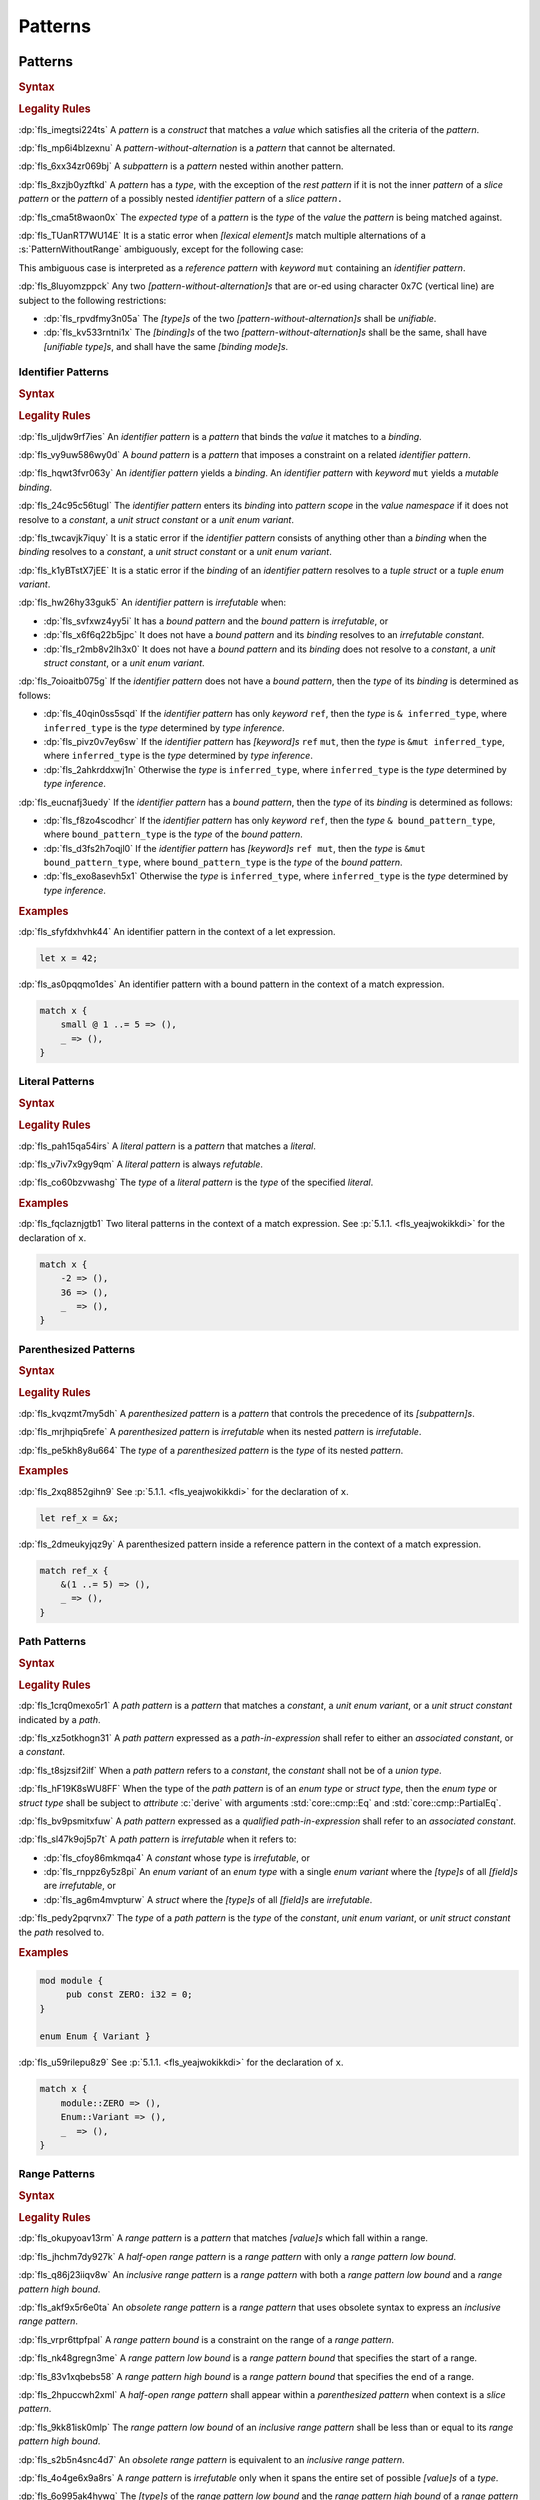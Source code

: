 .. SPDX-License-Identifier: MIT OR Apache-2.0
   SPDX-FileCopyrightText: Critical Section GmbH

.. default-domain:: spec

.. _fls_m55piel7xc04:

Patterns
========

.. _fls_xgqh0ju6bmbn:

Patterns
--------

.. rubric:: Syntax

.. syntax::

   Pattern ::=
       $$|$$? PatternWithoutAlternation ($$|$$ PatternWithoutAlternation)*

   PatternList ::=
       Pattern ($$,$$ Pattern)+ $$,$$?

   PatternWithoutAlternation ::=
       PatternWithoutRange
     | RangePattern

   PatternWithoutRange ::=
       IdentifierPattern
     | LiteralPattern
     | MacroInvocation
     | ParenthesizedPattern
     | PathPattern
     | ReferencePattern
     | RestPattern
     | SlicePattern
     | StructPattern
     | TuplePattern
     | UnderscorePattern

.. rubric:: Legality Rules

:dp:`fls_imegtsi224ts`
A :t:`pattern` is a :t:`construct` that matches a :t:`value` which satisfies all
the criteria of the :t:`pattern`.

:dp:`fls_mp6i4blzexnu`
A :t:`pattern-without-alternation` is a :t:`pattern` that cannot be alternated.

:dp:`fls_6xx34zr069bj`
A :t:`subpattern` is a :t:`pattern` nested within another pattern.

:dp:`fls_8xzjb0yzftkd`
A :t:`pattern` has a :t:`type`, with the exception of the :t:`rest pattern` if
it is not the inner :t:`pattern` of a :t:`slice pattern` or the :t:`pattern` of
a possibly nested :t:`identifier pattern` of a :t:`slice pattern`\ ``.``

:dp:`fls_cma5t8waon0x`
The :t:`expected type` of a :t:`pattern` is the :t:`type` of the :t:`value` the
:t:`pattern` is being matched against.

:dp:`fls_TUanRT7WU14E`
It is a static error when :t:`[lexical element]s` match multiple alternations of a
:s:`PatternWithoutRange` ambiguously, except for the following case:

.. syntax::

   $$&$$ $$mut$$ Identifier

This ambiguous case is interpreted as a :t:`reference pattern` with
:t:`keyword` ``mut`` containing an :t:`identifier pattern`.

:dp:`fls_8luyomzppck`
Any two :t:`[pattern-without-alternation]s` that are or-ed using character 0x7C
(vertical line) are subject to the following restrictions:

* :dp:`fls_rpvdfmy3n05a`
  The :t:`[type]s` of the two :t:`[pattern-without-alternation]s` shall be
  :t:`unifiable`.

* :dp:`fls_kv533rntni1x`
  The :t:`[binding]s` of the two :t:`[pattern-without-alternation]s` shall
  be the same, shall have :t:`[unifiable type]s`, and shall have the same
  :t:`[binding mode]s`.

.. _fls_7bxv8lybxm18:

Identifier Patterns
~~~~~~~~~~~~~~~~~~~

.. rubric:: Syntax

.. syntax::

   IdentifierPattern ::=
       $$ref$$? $$mut$$? Binding BoundPattern?

   BoundPattern ::=
       $$@$$ Pattern

.. rubric:: Legality Rules

:dp:`fls_uljdw9rf7ies`
An :t:`identifier pattern` is a :t:`pattern` that binds the :t:`value` it
matches to a :t:`binding`.

:dp:`fls_vy9uw586wy0d`
A :t:`bound pattern` is a :t:`pattern` that imposes a constraint on a related
:t:`identifier pattern`.

:dp:`fls_hqwt3fvr063y`
An :t:`identifier pattern` yields a :t:`binding`. An :t:`identifier pattern`
with :t:`keyword` ``mut`` yields a :t:`mutable binding`.

:dp:`fls_24c95c56tugl`
The :t:`identifier pattern` enters its :t:`binding` into :t:`pattern scope` in
the :t:`value namespace` if it does not resolve to a :t:`constant`, a :t:`unit struct constant` or a :t:`unit enum variant`.

:dp:`fls_twcavjk7iquy`
It is a static error if the :t:`identifier pattern` consists of anything other
than a :t:`binding` when the :t:`binding` resolves to a :t:`constant`, a :t:`unit struct constant` or a :t:`unit enum variant`.

:dp:`fls_k1yBTstX7jEE`
It is a static error if the :t:`binding` of an :t:`identifier pattern` resolves to a :t:`tuple struct` or a :t:`tuple enum variant`.

:dp:`fls_hw26hy33guk5`
An :t:`identifier pattern` is :t:`irrefutable` when:

* :dp:`fls_svfxwz4yy5i`
  It has a :t:`bound pattern` and the :t:`bound pattern` is :t:`irrefutable`, or

* :dp:`fls_x6f6q22b5jpc`
  It does not have a :t:`bound pattern` and its :t:`binding` resolves to an
  :t:`irrefutable constant`.

* :dp:`fls_r2mb8v2lh3x0`
  It does not have a :t:`bound pattern` and its :t:`binding` does not resolve to
  a :t:`constant`, a :t:`unit struct constant`, or a :t:`unit enum variant`.

:dp:`fls_7oioaitb075g`
If the :t:`identifier pattern` does not have a :t:`bound pattern`, then the
:t:`type` of its :t:`binding` is determined as follows:

* :dp:`fls_40qin0ss5sqd`
  If the :t:`identifier pattern` has only :t:`keyword` ``ref``, then the
  :t:`type` is ``& inferred_type``, where ``inferred_type`` is the :t:`type`
  determined by :t:`type inference`.

* :dp:`fls_pivz0v7ey6sw`
  If the :t:`identifier pattern` has :t:`[keyword]s` ``ref`` ``mut``, then the
  :t:`type` is ``&mut inferred_type``, where ``inferred_type`` is the :t:`type`
  determined by :t:`type inference`.

* :dp:`fls_2ahkrddxwj1n`
  Otherwise the :t:`type` is ``inferred_type``, where ``inferred_type`` is the
  :t:`type` determined by :t:`type inference`.

:dp:`fls_eucnafj3uedy`
If the :t:`identifier pattern` has a :t:`bound pattern`, then the :t:`type` of
its :t:`binding` is determined as follows:

* :dp:`fls_f8zo4scodhcr`
  If the :t:`identifier pattern` has only :t:`keyword` ``ref``, then the
  :t:`type` ``& bound_pattern_type``, where ``bound_pattern_type`` is the
  :t:`type` of the :t:`bound pattern`.

* :dp:`fls_d3fs2h7oqjl0`
  If the :t:`identifier pattern` has :t:`[keyword]s` ``ref mut``, then the
  :t:`type` is ``&mut bound_pattern_type``, where ``bound_pattern_type`` is the
  :t:`type` of the :t:`bound pattern`.

* :dp:`fls_exo8asevh5x1`
  Otherwise the :t:`type` is ``inferred_type``, where ``inferred_type`` is the
  :t:`type` determined by :t:`type inference`.

.. rubric:: Examples

:dp:`fls_sfyfdxhvhk44`
An identifier pattern in the context of a let expression.

.. code-block:: rust

   let x = 42;

:dp:`fls_as0pqqmo1des`
An identifier pattern with a bound pattern in the context of a match expression.

.. code-block:: rust

   match x {
       small @ 1 ..= 5 => (),
       _ => (),
   }

.. _fls_2krxnq8q9ef1:

Literal Patterns
~~~~~~~~~~~~~~~~

.. rubric:: Syntax

.. syntax::

   LiteralPattern ::=
       BooleanLiteral
     | ByteLiteral
     | ByteStringLiteral
     | CharacterLiteral
     | $$-$$? NumericLiteral
     | RawByteStringLiteral
     | RawStringLiteral
     | SimpleStringLiteral

.. rubric:: Legality Rules

:dp:`fls_pah15qa54irs`
A :t:`literal pattern` is a :t:`pattern` that matches a :t:`literal`.

:dp:`fls_v7iv7x9gy9qm`
A :t:`literal pattern` is always :t:`refutable`.

:dp:`fls_co60bzvwashg`
The :t:`type` of a :t:`literal pattern` is the :t:`type` of the specified
:t:`literal`.

.. rubric:: Examples

:dp:`fls_fqclaznjgtb1`
Two literal patterns in the context of a match expression. See :p:`5.1.1.
<fls_yeajwokikkdi>` for the declaration of ``x``.

.. code-block:: rust

   match x {
       -2 => (),
       36 => (),
       _  => (),
   }

.. _fls_1xit18et4ohh:

Parenthesized Patterns
~~~~~~~~~~~~~~~~~~~~~~

.. rubric:: Syntax

.. syntax::

   ParenthesizedPattern ::=
       $$($$ Pattern $$)$$

.. rubric:: Legality Rules

:dp:`fls_kvqzmt7my5dh`
A :t:`parenthesized pattern` is a :t:`pattern` that controls the precedence of
its :t:`[subpattern]s`.

:dp:`fls_mrjhpiq5refe`
A :t:`parenthesized pattern` is :t:`irrefutable` when its nested :t:`pattern`
is :t:`irrefutable`.

:dp:`fls_pe5kh8y8u664`
The :t:`type` of a :t:`parenthesized pattern` is the :t:`type` of its nested
:t:`pattern`.

.. rubric:: Examples

:dp:`fls_2xq8852gihn9`
See :p:`5.1.1. <fls_yeajwokikkdi>` for the declaration of ``x``.

.. code-block:: rust

   let ref_x = &x;

:dp:`fls_2dmeukyjqz9y`
A parenthesized pattern inside a reference pattern in the context of a match
expression.

.. code-block:: rust

   match ref_x {
       &(1 ..= 5) => (),
       _ => (),
   }

.. _fls_uloyjbaso8pz:

Path Patterns
~~~~~~~~~~~~~

.. rubric:: Syntax

.. syntax::

   PathPattern ::=
       PathInExpression
     | QualifiedPathInExpression

.. rubric:: Legality Rules

:dp:`fls_1crq0mexo5r1`
A :t:`path pattern` is a :t:`pattern` that matches a :t:`constant`, a :t:`unit enum
variant`, or a :t:`unit struct constant` indicated by a :t:`path`.

:dp:`fls_xz5otkhogn31`
A :t:`path pattern` expressed as a :t:`path-in-expression` shall refer to either
an :t:`associated constant`, or a :t:`constant`.

:dp:`fls_t8sjzsif2ilf`
When a :t:`path pattern` refers to a :t:`constant`, the :t:`constant` shall not
be of a :t:`union type`.

:dp:`fls_hF19K8sWU8FF`
When the type of the :t:`path pattern` is of an :t:`enum type` or :t:`struct type`, then the
:t:`enum type` or :t:`struct type` shall be subject to :t:`attribute` :c:`derive` with arguments
:std:`core::cmp::Eq` and :std:`core::cmp::PartialEq`.

:dp:`fls_bv9psmitxfuw`
A :t:`path pattern` expressed as a :t:`qualified path-in-expression` shall refer
to an :t:`associated constant`.

:dp:`fls_sl47k9oj5p7t`
A :t:`path pattern` is :t:`irrefutable` when it refers to:

* :dp:`fls_cfoy86mkmqa4`
  A :t:`constant` whose :t:`type` is :t:`irrefutable`, or

* :dp:`fls_rnppz6y5z8pi`
  An :t:`enum variant` of an :t:`enum type` with a single :t:`enum variant`
  where the :t:`[type]s` of all :t:`[field]s` are :t:`irrefutable`, or

* :dp:`fls_ag6m4mvpturw`
  A :t:`struct` where the :t:`[type]s` of all :t:`[field]s` are
  :t:`irrefutable`.

:dp:`fls_pedy2pqrvnx7`
The :t:`type` of a :t:`path pattern` is the :t:`type` of the :t:`constant`,
:t:`unit enum variant`, or :t:`unit struct constant` the :t:`path` resolved to.

.. rubric:: Examples

.. code-block:: rust

   mod module {
   	pub const ZERO: i32 = 0;
   }

   enum Enum { Variant }

:dp:`fls_u59rilepu8z9`
See :p:`5.1.1. <fls_yeajwokikkdi>` for the declaration of ``x``.

.. code-block:: rust

   match x {
       module::ZERO => (),
       Enum::Variant => (),
       _  => (),
   }

.. _fls_6tl1fx99yn6c:

Range Patterns
~~~~~~~~~~~~~~

.. rubric:: Syntax

.. syntax::

   RangePattern ::=
       HalfOpenRangePattern
     | InclusiveRangePattern
     | ObsoleteRangePattern

   HalfOpenRangePattern ::=
       RangePatternLowBound $$..$$

   InclusiveRangePattern ::=
       RangePatternLowBound $$..=$$ RangePatternHighBound

   ObsoleteRangePattern ::=
       RangePatternLowBound $$...$$ RangePatternHighBound

   RangePatternLowBound ::=
       RangePatternBound

   RangePatternHighBound ::=
       RangePatternBound

   RangePatternBound ::=
       ByteLiteral
     | CharacterLiteral
     | $$-$$? NumericLiteral
     | PathInExpression
     | QualifiedPathInExpression

.. rubric:: Legality Rules

:dp:`fls_okupyoav13rm`
A :t:`range pattern` is a :t:`pattern` that matches :t:`[value]s` which fall
within a range.

:dp:`fls_jhchm7dy927k`
A :t:`half-open range pattern` is a :t:`range pattern` with only a :t:`range
pattern low bound`.

:dp:`fls_q86j23iiqv8w`
An :t:`inclusive range pattern` is a :t:`range pattern` with both a :t:`range
pattern low bound` and a :t:`range pattern high bound`.

:dp:`fls_akf9x5r6e0ta`
An :t:`obsolete range pattern` is a :t:`range pattern` that uses obsolete syntax
to express an :t:`inclusive range pattern`.

:dp:`fls_vrpr6ttpfpal`
A :t:`range pattern bound` is a constraint on the range of a :t:`range pattern`.

:dp:`fls_nk48gregn3me`
A :t:`range pattern low bound` is a :t:`range pattern bound` that specifies the
start of a range.

:dp:`fls_83v1xqbebs58`
A :t:`range pattern high bound` is a :t:`range pattern bound` that specifies the
end of a range.

:dp:`fls_2hpuccwh2xml`
A :t:`half-open range pattern` shall appear within a :t:`parenthesized pattern`
when context is a :t:`slice pattern`.

:dp:`fls_9kk81isk0mlp`
The :t:`range pattern low bound` of an :t:`inclusive range pattern` shall be
less than or equal to its :t:`range pattern high bound`.

:dp:`fls_s2b5n4snc4d7`
An :t:`obsolete range pattern` is equivalent to an :t:`inclusive range pattern`.

:dp:`fls_4o4ge6x9a8rs`
A :t:`range pattern` is :t:`irrefutable` only when it spans the entire set of
possible :t:`[value]s` of a :t:`type`.

:dp:`fls_6o995ak4hywq`
The :t:`[type]s` of the :t:`range pattern low bound` and the :t:`range pattern
high bound` of a :t:`range pattern` shall be :t:`unifiable`.

:dp:`fls_3js1645tgh31`
The :t:`type` of a :t:`range pattern` is determined as follows:

* :dp:`fls_wfqrbwrogjnq`
  If the :t:`range pattern` is expressed as an :t:`inclusive range pattern` or
  an :t:`obsolete range pattern`, then the :t:`type` is the :t:`unified type` of
  the :t:`[type]s` of the :t:`range pattern low bound` and the :t:`range pattern
  high bound`.

* :dp:`fls_rgr7t33s0m7m`
  Otherwise the :t:`type` is the :t:`type` of the :t:`range pattern low bound`.

:dp:`fls_5ey5mj8t8knd`
A :t:`path-in-expression` of a :t:`range pattern` shall refer to a :t:`constant`
of a :t:`scalar type`.

:dp:`fls_z4js96mchcsv`
A :t:`qualified path-in-expression` of a :t:`range pattern` shall refer to an
:t:`associated constant` of a :t:`scalar type`.

.. rubric:: Examples

:dp:`fls_3wwpq8i6mo2a`
Two range patterns in the context of a match expression. See :p:`5.1.1.
<fls_yeajwokikkdi>` for the declaration of ``x``.

.. code-block:: rust

   match x {
       -30 ..= 2 => (),
       57 .. => (),
       _ => (),
   }

.. _fls_d2sc9hl3v0mk:

Reference Patterns
~~~~~~~~~~~~~~~~~~

.. rubric:: Syntax

.. syntax::

   ReferencePattern ::=
       $$&$$ $$mut$$? PatternWithoutRange

.. rubric:: Legality Rules

:dp:`fls_fhahcc1mz2qh`
A :t:`reference pattern` is a :t:`pattern` that dereferences a :t:`pointer` that
is being matched.

:dp:`fls_x0bmzl1315gq`
A :t:`reference pattern` is always :t:`irrefutable`.

:dp:`fls_fedo8zhgpla5`
The :t:`type` of a :t:`reference pattern` is determined as follows:

* :dp:`fls_30u9ij164ww3`
  If the :t:`reference pattern` appears with :t:`keyword` ``mut``,
  then the :t:`type` is ``&mut pattern_without_range_type``,
  where ``pattern_without_range_type`` is the :t:`type` of the
  :s:`PatternWithoutRange`.

* :dp:`fls_d1kc73hpncpo`
  If the :t:`reference pattern` appears without :t:`keyword`
  ``mut``, then the :t:`type` is ``& pattern_without_range_type``,
  where ``pattern_without_range_type`` is the :t:`type` of the
  :s:`PatternWithoutRange`.

.. rubric:: Examples

:dp:`fls_mpeuhov0umfa`
A reference pattern in the context of a match expression. See :p:`5.1.3.
<fls_yowuqu7bcu7b>` for the declaration of ``ref_x``.

.. code-block:: rust

   match ref_x {
       &23 => (),
       _ => (),
   }

.. _fls_7wpgnp4kjq82:

Rest Patterns
~~~~~~~~~~~~~

.. rubric:: Syntax

.. syntax::

   RestPattern ::=
       $$..$$

.. rubric:: Legality Rules

:dp:`fls_eso51epfofxb`
A :t:`rest pattern` is a :t:`pattern` that matches zero or more elements that
have not already been matched.

:dp:`fls_5a75a2y43uev`
A :t:`rest pattern` shall appear at most once within a :t:`slice pattern`, an
:t:`identifier pattern` of a :t:`slice pattern`, a :t:`tuple pattern`, and a
:t:`tuple struct pattern`.

:dp:`fls_rsqyza99vl3x`
A :t:`rest pattern` is always :t:`irrefutable`.

:dp:`fls_w1pw40phsv2o`
If a :t:`rest pattern` appears within a :t:`slice pattern` or the :t:`identifier
pattern` of a :t:`slice pattern`, then the :t:`type` of the :t:`rest pattern` is
determined as follows:

* :dp:`fls_x8ylgxrf9ca`
  If the :t:`type` of the :t:`slice pattern` is an :t:`array type`, then the
  :t:`type` is ``[T; N]`` where ``T`` is the :t:`element type` of the :t:`array
  type`, and ``N`` is the :t:`[array type]'s` size minus the number of matched
  elements of the :t:`slice pattern`.

* :dp:`fls_zgoke73xrhk3`
  If the :t:`type` of the :t:`slice pattern` is a :t:`slice type`, then the
  :t:`type` is that :t:`slice type`.

.. rubric:: Examples

:dp:`fls_bdcv6rwx0fsv`
A rest pattern in an identifier pattern of a slice pattern, followed by a rest
pattern in a slice pattern.

.. code-block:: rust

   match slice {
       [1, 5, .., 7] => (),
       [start, end @ ..] => (),
   }

:dp:`fls_qz9guhlg19j3`
Rest patterns in tuple patterns.

.. syntax::

   match tuple {
       (1, .., y) => (),
       (.., 5) => (),
       (..) => (),
   }

.. _fls_qte70mgzpras:

Slice Patterns
~~~~~~~~~~~~~~

.. rubric:: Syntax

.. syntax::

   SlicePattern ::=
       $$[$$ PatternList? $$]$$

.. rubric:: Legality Rules

:dp:`fls_qqiu594hki8g`
A :t:`slice pattern` is a :t:`pattern` that matches :t:`[array]s` of fixed size
and :t:`[slice]s` of dynamic size.

:dp:`fls_h6x9xlxi7y5n`
A :t:`slice pattern` is :t:`irrefutable` when it refers to:

* :dp:`fls_jbmxu7y5fnm6`
  An :t:`array`, where each :t:`subpattern` is :t:`irrefutable`, or

* :dp:`fls_r78zzw7yyg34`
  A :t:`slice`, where the :s:`PatternList` consists of a single :t:`rest
  pattern`, or a single possibly nested :t:`identifier pattern` whose last
  :t:`bound pattern` is a :t:`rest pattern`.

:dp:`fls_ndor56nou676`
The :t:`type` of a :t:`slice pattern` is the same as the :t:`expected type`.

.. rubric:: Examples

.. syntax::

   let v = vec![1, 2, 3];

:dp:`fls_9yuobz1jsehf`
A slice pattern in the context of a match expression.

.. syntax::

   match v {
       [a, b, c] => (),
       _ => ()
   }

.. _fls_7dbd5t2750ce:

Struct Patterns
---------------

.. rubric:: Syntax

.. syntax::

   StructPattern ::=
       RecordStructPattern
     | TupleStructPattern

   Deconstructee ::=
       PathInExpression

.. rubric:: Legality Rules

:dp:`fls_vjdkpr3zml51`
A :t:`struct pattern` is a :t:`pattern` that matches an :t:`enum value`, a
:t:`struct value`, or a :t:`union value`.

:dp:`fls_6o3x101wo478`
A :t:`deconstructee` indicates the :t:`enum variant` or :t:`type` that is being
deconstructed by a :t:`struct pattern`.

:dp:`fls_k9zih9s0oe5h`
A :t:`struct pattern` is interpreted based on the :t:`deconstructee`. It is a
static error if a :t:`struct pattern` cannot be interpreted.

:dp:`fls_r8rat3qmc4hy`
A :t:`struct pattern` is :t:`irrefutable` when all of its :t:`[subpattern]s`
are :t:`irrefutable`.

.. _fls_nruvg0es3kx7:

Record Struct Patterns
~~~~~~~~~~~~~~~~~~~~~~

.. rubric:: Syntax

.. syntax::

   RecordStructPattern ::=
       Deconstructee $${$$ RecordStructPatternContent? $$}$$

   RecordStructPatternContent ::=
       RecordStructRestPattern
     | FieldDeconstructorList (, RecordStructRestPattern | ,?)

   RecordStructRestPattern ::=
       OuterAttributeOrDoc* RestPattern

   FieldDeconstructorList ::=
       FieldDeconstructor (, FieldDeconstructor)*

   FieldDeconstructor ::=
       OuterAttributeOrDoc* (
           IndexedDeconstructor
         | NamedDeconstructor
         | ShorthandDeconstructor
       )

   IndexedDeconstructor ::=
       TupleIndex $$:$$ Pattern

   NamedDeconstructor ::=
       Identifier $$:$$ Pattern

   ShorthandDeconstructor ::=
       $$ref$$? $$mut$$? Binding

   TupleIndex ::=
       DecimalLiteral

.. rubric:: Legality Rules

:dp:`fls_g6dytd6aq62d`
A :t:`record struct pattern` is a :t:`pattern` that matches a :t:`enum
variant value`, a :t:`struct value`, or a :t:`union value`.

:dp:`fls_3px4oiweg9dm`
The :t:`deconstructee` of a :t:`record struct pattern` shall resolve to an
:t:`enum variant`, a :t:`struct type`, or a :t:`union type`.

:dp:`fls_mnh35ehva8tx`
An :t:`indexed deconstructor` is a :t:`construct` that matches the position of a
:t:`tuple field`.

:dp:`fls_p2rjnlbvifaa`
An :t:`indexed deconstructor` matches a :t:`field` of the :t:`deconstructee`
when its :t:`tuple index` and the position of the :t:`field` in the
:t:`deconstructee` are the same. Such an :t:`indexed deconstructor` is a
:dt:`matched indexed deconstructor`.

:dp:`fls_23be2x50at14`
The :t:`type` of a :t:`matched indexed deconstructor` and the :t:`type` of the
matched :t:`field` shall be :t:`unifiable`.

:dp:`fls_46u4ddj0yf93`
A :t:`named deconstructor` is a :t:`construct` that matches the :t:`name` of
a :t:`field`.

:dp:`fls_qu3dvfdq6oy7`
A :t:`named deconstructor` matches a :t:`field` of the :t:`deconstructee` when
its :t:`identifier` and the :t:`name` of the :t:`field` are the same. Such a
:t:`named deconstructor` is a :dt:`matched named deconstructor`.

:dp:`fls_4b2hchdzv30u`
The :t:`type` of a :t:`matched named deconstructor` and the :t:`type` of the
matched :t:`field` shall be :t:`unifiable`.

:dp:`fls_9wfizujx0szd`
A :t:`shorthand deconstructor` is a :t:`construct` that matches the :t:`name`
of a :t:`field` and binds the :t:`value` of the matched :t:`field` to a
:t:`binding`.

:dp:`fls_jTh9Hur0qsIb`
A :t:`shorthand deconstructor` with :t:`keyword` ``mut`` yields a
:t:`mutable binding`.

:dp:`fls_as54u97xis8z`
It is a static error if a :t:`shorthand deconstructor` has only :t:`keyword`
``ref`` or :t:`[keyword]s` ``ref`` ``mut``, and its :t:`binding` shadows a
:t:`constant`, a :t:`unit enum variant`, or a :t:`unit struct constant`.

:dp:`fls_8364ueejn5y3`
A :t:`shorthand deconstructor` is equivalent to a :t:`named deconstructor` where
the :t:`name` of the :t:`shorthand deconstructor` denotes the :t:`identifier`
of the :t:`named deconstructor` and the entire content of the :t:`shorthand
deconstructor` denotes the :t:`pattern` of the :t:`named deconstructor`.

:dp:`fls_7t0be1w2hq3c`
A :t:`shorthand deconstructor` matches a :t:`field` of the :t:`deconstructee`
when its :t:`name` and the :t:`name` of the :t:`field` are the same. Such a
:t:`shorthand deconstructor` is a :dt:`matched shorthand deconstructor`.

:dp:`fls_3vgmkm2mzwwy`
The :t:`type` of a :t:`matched shorthand deconstructor` and the :t:`type` of the
matched :t:`field` shall be :t:`unifiable`.

:dp:`fls_m91ith3rjy79`
If the :t:`deconstructee` of a :t:`record struct pattern` is a :t:`record enum
variant` or a :t:`record struct`, then

* :dp:`fls_c09jf2vpcr58`
  For each :t:`field` of the :t:`deconstructee`, the :t:`record struct pattern`
  shall either:

  * :dp:`fls_4h00oqypa8qg`
    Contain at most one :t:`matched named deconstructor`, or

  * :dp:`fls_195mqijyrnam`
    Contain at most one :t:`matched shorthand deconstructor`, or

  * :dp:`fls_ta0vdoqmt2k1`
    Have exactly one :s:`RecordStructRestPattern`.

* :dp:`fls_f0u0j4q90lpl`
  A :s:`RecordStructRestPattern` is allowed even if all :t:`[field]s` of the
  :t:`deconstructee` have been matched.

:dp:`fls_8bi8q3usubby`
If the :t:`deconstructee` of a :t:`record struct pattern` is a :t:`tuple enum
variant` or a :t:`tuple struct type`, then

* :dp:`fls_1x0o71kxj3yq`
  For each :t:`field` of the :t:`deconstructee`, the :t:`record struct pattern`
  shall either:

  * :dp:`fls_1thgpx95lfg5`
    Contain at most one :t:`matched indexed deconstructor`, or

  * :dp:`fls_rpo1wimbmzhc`
    Have exactly one ``RecordStructRestPattern.``

* :dp:`fls_brhtaaxt1s3s`
  A :s:`RecordStructRestPattern` is allowed even if all :t:`[field]s` of the
  :t:`deconstructee` have been matched.

:dp:`fls_jwz3arnfkxwn`
If the :t:`deconstructee` of a :t:`record struct pattern` is a :t:`union type`, then

* :dp:`fls_pfz8xlwezbw1`
  The :s:`RecordStructPatternContent` of the :t:`record struct
  pattern` shall contain exactly one :s:`FieldDeconstructor`.

* :dp:`fls_XFKBJZe6k1o2`
  The :t:`record struct pattern` shall not contain a :s:`RecordStructRestPattern`.

* :dp:`fls_mu166csowj71`
  For the single :t:`field` of the :t:`deconstructee`, the :t:`record struct
  pattern` shall either:

  * :dp:`fls_y09fygnglu3n`
    Contain exactly one :t:`matched named deconstructor`, or

  * :dp:`fls_2tadaatmauzk`
    Contain exactly one :t:`matched shorthand deconstructor`.

* :dp:`fls_oq30xkmvyz72`
  The :t:`record struct pattern` shall require :t:`unsafe context`.

:dp:`fls_9y1gbv47z23o`
If the :t:`deconstructee` of a :t:`record struct pattern` is a :t:`unit enum
variant` or a :t:`unit struct`, then the :t:`record struct pattern` shall have
at most one :s:`RecordStructRestPattern`.

.. rubric:: Examples

.. code-block:: rust

   struct RecordStruct {
       first : u32,
       second: u32,
   }

   let record_struct_value = RecordStruct { first: 11, second: 22 };

   match record_struct_value {
       RecordStruct { second: 33, ref first } => (),
       RecordStruct { first: 44, .. } => (),
       RecordStruct { .. } => (),
   }

   struct TupleStruct (
       u32,
       u32,
   );

   let tuple_struct_value = TupleStruct { 0: 11, 1: 22 };

   match tuple_struct_value {
       TupleStruct { 1: 33, 0: 44 } => (),
       TupleStruct { 0: 55, .. } => (),
       TupleStruct { .. } => (),
   }

   union Union {
       first : u32,
       second: u32,
   }

   let union_value = Union { second: 11 };

   unsafe {
       match union_value {
           Union { first: 22 } => (),
           Union { second: 33 } => (),
           _ => (),
       }
   }

.. _fls_vlrto778v49m:

Tuple Struct Patterns
~~~~~~~~~~~~~~~~~~~~~

.. rubric:: Syntax

.. syntax::

   TupleStructPattern ::=
       Deconstructee $$($$ PatternList? $$)$$

.. rubric:: Legality Rules

:dp:`fls_ks6y1syab2bp`
A :t:`tuple struct pattern` is a :t:`pattern` that matches a :t:`tuple enum
variant value` or a :t:`tuple struct value`.

:dp:`fls_t1mrijw16k9a`
The :t:`deconstructee` of a :t:`tuple struct pattern` shall resolve to a
:t:`tuple enum variant` or a :t:`tuple struct type`.

:dp:`fls_ryfcrqrkp28y`
A :t:`subpattern` of a :t:`tuple struct pattern` matches a :t:`field` of the
:t:`deconstructee` when its position and the position of the :t:`field` in
the :t:`deconstructee` are the same. Such a :t:`subpattern` is a :dt:`matched
subpattern`.

:dp:`fls_ehf9r6halgh1`
The position of a :t:`subpattern` is determined as follows:

* :dp:`fls_5lo1hs8wzz0t`
  If the :t:`tuple struct pattern` has a :s:`RecordStructRestPattern`, then

  * :dp:`fls_gwuc2xffosu`
    If the :t:`subpattern` precedes the :s:`RecordStructRestPattern`, then its
    position is the position within the :s:`PatternList` in left-to-right order,
    starting from zero.

  * :dp:`fls_w369n8lmwr7g`
    If the :t:`subpattern` succeeds the :s:`RecordStructRestPattern`, then its
    position is the position within the :s:`PatternList` list in right-to-left
    order, starting from the :t:`arity` of the :t:`deconstructee` minus one.

* :dp:`fls_4is6h95jj3gd`
  Otherwise the position is the position within the :s:`PatternList` in
  left-to-right order, starting from zero.

:dp:`fls_budf0rpsa4lx`
The :t:`type` of the :t:`subpattern` of a :t:`tuple struct pattern` and the
:t:`type` of the matched :t:`field` shall be :t:`unifiable`.

:dp:`fls_vo6mtauh4qhb`
For each :t:`field` of the :t:`deconstructee`, the :t:`tuple struct pattern`
shall either:

* :dp:`fls_rco3fwlx2a76`
  Contain at most one :t:`matched subpattern`, or

* :dp:`fls_4vrnxslad09e`
  Have exactly one ``RecordStructRestPattern.``

:dp:`fls_qgilaqy5zx7q`
A :s:`RecordStructRestPattern` is allowed even if all :t:`[field]s` of the
:t:`deconstructee` have been matched.

.. rubric:: Examples

:dp:`fls_2u99arsbnlnk`
See :p:`5.1.9.1. <fls_nruvg0es3kx7>` for the declarations of ``TupleStruct`` and
``tuple_struct_value``.

.. code-block:: rust

   match tuple_struct_value {
       TupleStruct ( 11, 22 ) => (),
       TupleStruct ( 33, .., 44 ) => (),
       TupleStruct ( .., 55 ) => (),
       TupleStruct ( 66, .. ) => (),
       TupleStruct ( .. ) => (),
   }

.. _fls_urbr5rg9206v:

Tuple Patterns
~~~~~~~~~~~~~~

.. rubric:: Syntax

.. syntax::

   TuplePattern ::=
       $$($$ TuplePatternElementList? $$)$$

   TuplePatternElementList ::=
       Pattern $$,$$
     | PatternList
     | RestPattern

.. rubric:: Legality Rules

:dp:`fls_e2manugp4e0b`
A :t:`tuple pattern` is a :t:`pattern` that matches a :t:`tuple` which satisfies
all criteria defined by its :t:`[subpattern]s`.

:dp:`fls_xk8udu4k61kj`
A :t:`tuple pattern` is :t:`irrefutable` when all of its :t:`[subpattern]s`
are :t:`irrefutable`.

:dp:`fls_yhcaz6v49ub2`
The :t:`type` of a :t:`tuple pattern` is the :t:`type` of the :t:`tuple` being
destructured.

.. rubric:: Examples

.. code-block:: rust

   let pair = (1, "two");

:dp:`fls_8r81vtv5hnrd`
A tuple pattern in the context of a let statement.

.. syntax::

   let (first, second) = pair;

.. _fls_qfsfnql1t7m:

Underscore Patterns
~~~~~~~~~~~~~~~~~~~

.. rubric:: Syntax

.. syntax::

   UnderscorePattern ::=
       $$_$$

.. rubric:: Legality Rules

:dp:`fls_dreny9e0ei6r`
An :t:`underscore pattern` is a :t:`pattern` that matches any single :t:`value`.

:dp:`fls_42fye1v0th8l`
An :t:`underscore pattern` is always :t:`irrefutable`.

:dp:`fls_b87mvrcc13f2`
The :t:`type` of an :t:`underscore pattern` is the :t:`type` of the :t:`value`
it matches.

.. rubric:: Examples

:dp:`fls_j3u6x1ensrbe`
An underscore pattern in the context of a let statement. See :p:`5.1.10.
<fls_fo48m62q2y0v>` for the declaration of ``pair``.

.. code-block:: rust

   let (first, _) = pair;

.. _fls_uh76pw6ykd57:

Refutability
------------

.. rubric:: Legality Rules

:dp:`fls_9ntc4qmjmo90`
:t:`Refutability` is a property of :t:`[pattern]s` that expresses the ability to
match all possible values of a :t:`type`.

:dp:`fls_9fjspnefoyvz`
An :t:`irrefutable pattern` is a :t:`pattern` that always matches the :t:`value`
it is being matched against.

:dp:`fls_uq7ftuuq1sig`
A :t:`refutable pattern` is a :t:`pattern` that has a possibility of not
matching the :t:`value` it is being matched against.

:dp:`fls_mtkx414qk66c`
An :t:`irrefutable type` is a :t:`type` that has at most one :t:`value`.

:dp:`fls_sccfjvu95qfr`
A :t:`refutable type` is a :t:`type` that has more than one :t:`value`.

:dp:`fls_l76ycteulo8e`
An :t:`irrefutable constant` is a :t:`constant` of an :t:`irrefutable type`.

:dp:`fls_lh0d85tl4qvy`
A :t:`refutable constant` is a :t:`constant` of a :t:`refutable type`.

.. rubric:: Examples

:dp:`fls_sgu9bnp7xajv`
``x`` is an irrefutable pattern because it always matches ``42``.

.. code-block:: rust

   let x = 42;

:dp:`fls_cl1g4fxfa020`
``y`` is a refutable pattern because it does not match ``value`` when ``value``
denotes :std:`core::option::Option::None`.

.. code-block:: rust

   if let core::option::Option::Some(y) = value {

.. _fls_qssijtofa9i8:

Binding Modes
-------------

.. rubric:: Syntax

.. syntax::

   Binding ::=
       Name

.. rubric:: Legality Rules

:dp:`fls_7xby6d1903kw`
A :t:`binding pattern` is either an :t:`identifier pattern` or a :t:`shorthand
deconstructor`.

:dp:`fls_vnh9wfrvumdz`
A :t:`binding` is a :t:`variable` of a :t:`binding pattern` that binds a matched
:t:`value`.

:dp:`fls_dqe75i8h2fie`
A :t:`non-reference pattern` is any :t:`pattern` except
:t:`non-[binding pattern]s`, :t:`[path pattern]s`, :t:`[reference pattern]s`,
and :t:`[underscore pattern]s`.

:dp:`fls_y3wuvj1y5j20`
If a :t:`binding pattern` does not explicitly specify :t:`keyword` ``ref``,
:t:`keyword` ``mut``, or :t:`[keyword]s` ``ref mut``, then its :t:`binding mode`
uses the current :t:`binding mode` of :t:`pattern matching`.

:dp:`fls_55jtzh6a292x`
Initially, the :t:`binding mode` of a :t:`binding` is :t:`by value`.

:dp:`fls_qcaf2kup7zn0`
During the process of :t:`pattern matching`, each time a :t:`reference`
is matched against a :t:`non-[reference pattern]`, the :t:`reference` is
dereferenced and the :t:`binding mode` is updated as follows:

* :dp:`fls_6acdqz8rwnn`
  If the :t:`reference` is an :t:`immutable reference`, then the :t:`binding
  mode` is updated to :t:`by reference`.

* :dp:`fls_tv0avib387bv`
  If the :t:`reference` is a :t:`mutable reference` and the :t:`binding mode` is
  "by value", then the :t:`binding mode` is updated to "by mutable reference".

:dp:`fls_dbgmwldye42e`
The process repeats if the dereferenced :t:`value` is a :t:`reference`.

.. rubric:: Dynamic Semantics

:dp:`fls_t34oqarwcusu`
A :t:`[binding pattern]s` binds its :t:`binding` to a matched :t:`value` as
follows:

* :dp:`fls_7gxb74u1np36`
  If the :t:`binding mode` is :t:`by reference` or the :t:`binding pattern`
  appears only with :t:`keyword` ``ref``, then the :t:`binding` is bound to a
  :t:`reference` of the matched :t:`value`.

* :dp:`fls_7y56d0ulxomf`
  If the :t:`binding mode` is :t:`by mutable reference` or the :t:`binding
  pattern` appears with keywords ``ref`` ``mut``, then the :t:`binding` is bound
  to a :t:`mutable reference` of the matched :t:`value`.

* :dp:`fls_pxvtqxke1enp`
  If the :t:`binding mode` is :t:`by value`, then the :t:`binding` is
  bound to a copy of the matched :t:`value` if its :t:`type` implements the
  :std:`core::marker::Copy` :t:`trait`, otherwise the :t:`binding` is bound to
  the move of the matched :t:`value`.

.. _fls_jm6l7b90h6wa:

Pattern Matching
----------------

.. rubric:: Dynamic Semantics

:dp:`fls_tlwr4u7bjhh5`
:t:`Pattern matching` that involves a :t:`pattern` and a context :t:`value`
proceeds as follows:

#. :dp:`fls_67ajub7d2b4c`
   For each :t:`pattern-without-alternation` of the :t:`pattern`

   #. :dp:`fls_62626ws222op`
      If the :t:`pattern-without-alternation` is an :t:`identifier pattern`,
      then perform :t:`identifier pattern matching`.

   #. :dp:`fls_q0z46h1gnzez`
      If the :t:`pattern-without-alternation` is a :t:`literal pattern`, then
      perform :t:`literal pattern matching`.

   #. :dp:`fls_1r0vm6rg13o9`
      If the :t:`pattern-without-alternation` is a :t:`parenthesized pattern`,
      then perform :t:`parenthesized pattern matching`.

   #. :dp:`fls_am5h8r887bz5`
      If the :t:`pattern-without-alternation` is a :t:`path pattern`, then
      perform :t:`path pattern matching`.

   #. :dp:`fls_eppmiloh7bgg`
      If the :t:`pattern-without-alternation` is a :t:`range pattern`, then
      perform :t:`range pattern matching`.

   #. :dp:`fls_gwc08xayno7q`
      If the :t:`pattern-without-alternation` is a :t:`reference pattern`, then
      perform :t:`reference pattern matching`.

   #. :dp:`fls_19iygu12s315`
      If the :t:`pattern-without-alternation` is a :t:`slice pattern`, then
      perform :t:`slice pattern matching`.

   #. :dp:`fls_r307spfk6cs9`
      If the :t:`pattern-without-alternation` is a :t:`struct pattern`, then
      perform :t:`struct pattern matching`.

   #. :dp:`fls_drb114dtvlpt`
      If the :t:`pattern-without-alternation` is a :t:`tuple pattern`, then
      perform :t:`tuple pattern matching`.

   #. :dp:`fls_qhdofvbso3gl`
      If the :t:`pattern-without-alternation` is a :t:`tuple struct pattern`,
      then perform :t:`tuple struct pattern matching`.

   #. :dp:`fls_uxysntb3u03j`
      If the :t:`pattern-without-alternation` is an :t:`underscore pattern`,
      then perform :t:`underscore pattern matching`.

   #. :dp:`fls_wh201rmh6u6d`
      Otherwise :t:`pattern matching` fails.

:dp:`fls_vstdqifqipbh`
Only the :t:`[binding]s` of a matched :t:`pattern-without-alternation` are
introduced to the corresponding :t:`scope`.

.. _fls_vnai6ag4qrdb:

Identifier Pattern Matching
~~~~~~~~~~~~~~~~~~~~~~~~~~~

.. rubric:: Legality Rules

:dp:`fls_4f3lzw64myhk`
An :t:`identifier pattern` with :t:`keyword` ``mut`` shall require that the
context :t:`value` is a :t:`mutable place expression`.

.. rubric:: Dynamic Semantics

:dp:`fls_wauqwmdbcpna`
:dt:`Identifier pattern matching` proceeds as follows:

#. :dp:`fls_3jyog8n6x2aa`
   If the :t:`identifier pattern` has a :t:`bound pattern`, then

   #. :dp:`fls_w637uvlbzsyo`
      Performed :t:`pattern matching` with the :t:`bound pattern` and the same
      context :t:`value`.

   #. :dp:`fls_arz8ik3gf6u4`
      If matching the :t:`bound pattern` fails, then matching fails.

#. :dp:`fls_u6o5ndnezwbe`
   The context :t:`value` is bound to the :t:`binding` of the :t:`identifier
   pattern` according to the :t:`binding mode`.

#. :dp:`fls_h1er04t0yta7`
   Matching succeeds.

.. _fls_azzf1llv3wf:

Literal Pattern Matching
~~~~~~~~~~~~~~~~~~~~~~~~

.. rubric:: Dynamic Semantics

:dp:`fls_fqkhhgushje9`
:dt:`Literal pattern matching` proceeds as follows:

#. :dp:`fls_m01eo9sa55s`
   If the :t:`literal` of the :t:`literal pattern` and the context :t:`value`
   are equal, then matching succeeds.

#. :dp:`fls_294jtwbfq3p9`
   Otherwise matching fails.

.. _fls_5loglxds6zik:

Parenthesized Pattern Matching
~~~~~~~~~~~~~~~~~~~~~~~~~~~~~~

.. rubric:: Dynamic Semantics

:dp:`fls_jajvvwoy3399`
:dt:`Parenthesized pattern matching` performs :t:`pattern matching` with its
:t:`subpattern` and the same context :t:`value`.

.. _fls_d44aflefat88:

Path Pattern Matching
~~~~~~~~~~~~~~~~~~~~~

.. rubric:: Dynamic Semantics

:dp:`fls_4faltss0xbn4`
:dt:`Path pattern matching` proceeds as follows:

#. :dp:`fls_fqt5w3qsykca`
   If the :t:`constant`, :t:`unit enum variant` or :t:`unit struct` the :t:`path` of the :t:`path pattern` resolved to and
   the context :t:`value` are equal, then matching succeeds.

#. :dp:`fls_h3y8r4298s53`
   Otherwise matching fails.

.. _fls_fyskeih6twyb:

Range Pattern Matching
~~~~~~~~~~~~~~~~~~~~~~

.. rubric:: Dynamic Semantics

:dp:`fls_mrh9vfdek5fi`
:dt:`Range pattern matching` proceeds as follows:

#. :dp:`fls_7nxkgls0a5os`
   If the :t:`range pattern` is expressed as a :t:`half-open range pattern` and
   the context :t:`value` is in the inclusive range from the :t:`range pattern
   low bound` to the maximum :t:`value` of the :t:`[range pattern low bound]'s`
   :t:`type`, then matching succeeds.

#. :dp:`fls_6kgj2fjccoig`
   If the :t:`range pattern` is expressed as either an :t:`inclusive range
   pattern` or an :t:`obsolete range pattern` and the context :t:`value` is in
   the inclusive range from the :t:`range pattern low bound` to the :t:`range
   pattern high bound`, then matching succeeds.

#. :dp:`fls_n4t3xah1pk7i`
   Otherwise matching fails.

.. _fls_org6hqv397fp:

Reference Pattern Matching
~~~~~~~~~~~~~~~~~~~~~~~~~~

.. rubric:: Dynamic Semantics

:dp:`fls_ysfgdzaiww8z`
:dt:`Reference pattern matching` proceeds as follows:

#. :dp:`fls_7rxnxd4ybxbt`
   Dereference the context :t:`value`.

#. :dp:`fls_l2nwz166curc`
   Perform :t:`pattern matching` with its :t:`subpattern` and the dereferenced
   :t:`value`.

.. _fls_57ic33pwdvp3:

Slice Pattern Matching
~~~~~~~~~~~~~~~~~~~~~~

.. rubric:: Dynamic Semantics

:dp:`fls_hzyv4ofu0ny`
:dt:`Slice pattern matching` proceeds as follows if the expected :t:`type` is an
:t:`array type` or a :t:`slice type`:

#. :dp:`fls_69bnxrtj0nar`
   If the number of :t:`[subpattern]s` of the :t:`slice pattern` is greater than
   the length of the context :t:`value`, then matching fails.

#. :dp:`fls_twhwiy213ibf`
   If the number of :t:`[subpattern]s` of the :t:`slice pattern` is less than
   the size of the context :t:`value` and one of those :t:`[subpattern]s` is not
   a :t:`rest pattern`, then matching fails.

#. :dp:`fls_ei7y4ul6n6hu`
   For each :t:`subpattern` of the :t:`slice pattern`

   #. :dp:`fls_ad2jud5h1rfp`
      Perform :t:`pattern matching` with the :t:`subpattern` and the
      corresponding :t:`value` from the context :t:`value`, ignoring :t:`[rest
      pattern]s`.

   #. :dp:`fls_pc97m47p34wq`
      If matching the :t:`subpattern` fails, then matching fails.

.. _fls_asj8rgccvkoe:

Struct Pattern Matching
~~~~~~~~~~~~~~~~~~~~~~~

.. rubric:: Dynamic Semantics

:dp:`fls_evuhau2rwm8i`
:dt:`Struct pattern matching` proceeds as follows:

#. :dp:`fls_bde1hpvrosui`
   If the number of :t:`[subpattern]s` of the :t:`struct pattern` is less
   than the number of :t:`[field]s` of the context :t:`value` and one of those
   :t:`[subpattern]s` is not a :t:`rest pattern`, then matching fails.

#. :dp:`fls_447s4hc07ozn`
   For each :t:`subpattern` of the :t:`struct pattern`

   #. :dp:`fls_vfdb1i5l41yk`
      If the :t:`subpattern` is a :t:`shorthand deconstructor`, then the
      corresponding :t:`field` of the context :t:`value` is bound to the
      :t:`binding` of the :t:`shorthand deconstructor` according to the
      :t:`binding mode`.

   #. :dp:`fls_yfk52fr7trw3`
      Otherwise perform :t:`pattern matching` with the :t:`subpattern` and the
      corresponding :t:`field` from the context :t:`value`, ignoring :t:`[rest
      pattern]s`.

   #. :dp:`fls_6sdcykdrpe5d`
      If matching the :t:`subpattern` fails, then matching fails.

.. _fls_rce8bb7nz2jy:

Tuple Pattern Matching
~~~~~~~~~~~~~~~~~~~~~~

.. rubric:: Dynamic Semantics

:dp:`fls_w4xypnrnhycb`
:dt:`Tuple pattern matching` proceeds as follows:

#. :dp:`fls_vnx1bpval595`
   For each :t:`subpattern` of the :t:`tuple pattern`

   #. :dp:`fls_dzf32f40y7fr`
      Perform :t:`pattern matching` with the :t:`subpattern` and the
      corresponding :t:`field` from the context :t:`value`, ignoring :t:`[rest
      pattern]s`.

   #. :dp:`fls_krl32txvxxkz`
      If matching the :t:`subpattern` fails, then matching fails.

.. _fls_eexupzdsu7f:

Tuple Struct Pattern Matching
~~~~~~~~~~~~~~~~~~~~~~~~~~~~~

.. rubric:: Dynamic Semantics

:dp:`fls_dexg9g9cct30`
:dt:`Tuple struct pattern matching` proceeds as follows:

#. :dp:`fls_boc7juqj69hw`
   For each :t:`subpattern` of the :t:`tuple struct pattern`

   #. :dp:`fls_4dr1stiw82v9`
      Otherwise perform :t:`pattern matching` with the :t:`subpattern` and the
      corresponding :t:`field` from the context :t:`value`, ignoring :t:`[rest
      pattern]s`.

   #. :dp:`fls_h14emtt6iyk3`
      If matching the :t:`subpattern` fails, then matching fails.

.. _fls_yc4xm4hrfyw7:

Underscore Pattern Matching
~~~~~~~~~~~~~~~~~~~~~~~~~~~

.. rubric:: Dynamic Semantics

:dp:`fls_dvk7r1gf7pwp`
:dt:`Underscore pattern matching` proceeds as follows:

#. :dp:`fls_e0uprihqn1y6`
   The context :t:`value` is matched unconditionally.

#. :dp:`fls_ljcq2vyo052q`
   Matching succeeds.

